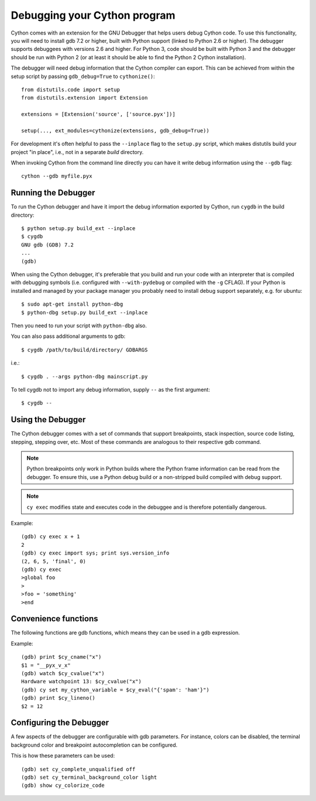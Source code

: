 .. highlight:: cython

.. _debugging:

**********************************
Debugging your Cython program
**********************************

Cython comes with an extension for the GNU Debugger that helps users debug
Cython code. To use this functionality, you will need to install gdb 7.2 or
higher, built with Python support (linked to Python 2.6 or higher).
The debugger supports debuggees with versions 2.6 and higher. For Python 3,
code should be built with Python 3 and the debugger should be run with
Python 2 (or at least it should be able to find the Python 2 Cython
installation).

The debugger will need debug information that the Cython compiler can export.
This can be achieved from within the setup
script by passing ``gdb_debug=True`` to ``cythonize()``::

    from distutils.code import setup
    from distutils.extension import Extension

    extensions = [Extension('source', ['source.pyx'])]

    setup(..., ext_modules=cythonize(extensions, gdb_debug=True))

For development it's often helpful to pass the ``--inplace`` flag to
the ``setup.py`` script, which makes distutils build your project
"in place", i.e., not in a separate `build` directory.

When invoking Cython from the command line directly you can have it write
debug information using the ``--gdb`` flag::

    cython --gdb myfile.pyx

Running the Debugger
=====================
.. highlight:: bash

To run the Cython debugger and have it import the debug information exported
by Cython, run ``cygdb`` in the build directory::

    $ python setup.py build_ext --inplace
    $ cygdb
    GNU gdb (GDB) 7.2
    ...
    (gdb)

When using the Cython debugger, it's preferable that you build and run your code
with an interpreter that is compiled with debugging symbols (i.e. configured
with ``--with-pydebug`` or compiled with the ``-g`` CFLAG). If your Python is
installed and managed by your package manager you probably need to install debug
support separately, e.g. for ubuntu::

    $ sudo apt-get install python-dbg
    $ python-dbg setup.py build_ext --inplace

Then you need to run your script with ``python-dbg`` also.

You can also pass additional arguments to gdb::

    $ cygdb /path/to/build/directory/ GDBARGS

i.e.::

    $ cygdb . --args python-dbg mainscript.py

To tell cygdb not to import any debug information, supply ``--`` as the first
argument::

    $ cygdb --


Using the Debugger
===================
The Cython debugger comes with a set of commands that support breakpoints,
stack inspection, source code listing, stepping, stepping over, etc. Most
of these commands are analogous to their respective gdb command.

.. function:: cy break breakpoints...

    Break in a Python, Cython or C function. First it will look for a Cython
    function with that name, if cygdb doesn't know about a function (or method)
    with that name, it will set a (pending) C breakpoint. The ``-p`` option can
    be used to specify a Python breakpoint.

    Breakpoints can be set for either the function or method name, or they can
    be fully "qualified", which means that the entire "path" to a function is
    given::

        (gdb) cy break cython_function_or_method
        (gdb) cy break packagename.cython_module.cython_function
        (gdb) cy break packagename.cython_module.ClassName.cython_method
        (gdb) cy break c_function

    You can also break on Cython line numbers::

        (gdb) cy break :14
        (gdb) cy break cython_module:14
        (gdb) cy break packagename.cython_module:14

    Python breakpoints currently support names of the module (not the entire
    package path) and the function or method::

        (gdb) cy break -p python_module.python_function_or_method
        (gdb) cy break -p python_function_or_method

.. note:: Python breakpoints only work in Python builds where the Python frame
          information can be read from the debugger. To ensure this, use a
          Python debug build or a non-stripped build compiled with debug
          support.

.. function:: cy step

    Step through Python, Cython or C code. Python, Cython and C functions
    called directly from Cython code are considered relevant and will be
    stepped into.

.. function:: cy next

    Step over Python, Cython or C code.

.. function:: cy run

    Run the program. The default interpreter is the interpreter that was used
    to build your extensions with, or the interpreter ``cygdb`` is run with
    in case the "don't import debug information" option was in effect.
    The interpreter can be overridden using gdb's ``file`` command.

.. function:: cy cont

    Continue the program.

.. function:: cy up
              cy down

    Go up and down the stack to what is considered a relevant frame.

.. function:: cy finish

    Execute until an upward relevant frame is met or something halts
    execution.

.. function:: cy bt
              cy backtrace

    Print a traceback of all frames considered relevant. The ``-a`` option
    makes it print the full traceback (all C frames).

.. function:: cy select

    Select a stack frame by number as listed by ``cy backtrace``. This
    command is introduced because ``cy backtrace`` prints a reversed stack
    trace, so frame numbers differ from gdb's ``bt``.

.. function:: cy print varname

    Print a local or global Cython, Python or C variable (depending on the
    context). Variables may also be dereferenced::

        (gdb) cy print x
        x = 1
        (gdb) cy print *x
        *x = (PyObject) {
            _ob_next = 0x93efd8,
            _ob_prev = 0x93ef88,
            ob_refcnt = 65,
            ob_type = 0x83a3e0
        }

.. function:: cy set cython_variable = value

    Set a Cython variable on the Cython stack to value.

.. function:: cy list

    List the source code surrounding the current line.

.. function:: cy locals
              cy globals

    Print all the local and global variables and their values.

.. function:: cy import FILE...

    Import debug information from files given as arguments. The easiest way to
    import debug information is to use the cygdb command line tool.

.. function:: cy exec code

    Execute code in the current Python or Cython frame. This works like
    Python's interactive interpreter.

    For Python frames it uses the globals and locals from the Python frame,
    for Cython frames it uses the dict of globals used on the Cython module
    and a new dict filled with the local Cython variables.

.. note:: ``cy exec`` modifies state and executes code in the debuggee and is
          therefore potentially dangerous.

Example::

    (gdb) cy exec x + 1
    2
    (gdb) cy exec import sys; print sys.version_info
    (2, 6, 5, 'final', 0)
    (gdb) cy exec
    >global foo
    >
    >foo = 'something'
    >end

Convenience functions
=====================
The following functions are gdb functions, which means they can be used in a
gdb expression.

.. function:: cy_cname(varname)

    Returns the C variable name of a Cython variable. For global
    variables this may not be actually valid.

.. function:: cy_cvalue(varname)

    Returns the value of a Cython variable.

.. function:: cy_eval(expression)

    Evaluates Python code in the nearest Python or Cython frame and returns
    the result of the expression as a gdb value. This gives a new reference
    if successful, NULL on error.

.. function:: cy_lineno()

    Returns the current line number in the selected Cython frame.

Example::

    (gdb) print $cy_cname("x")
    $1 = "__pyx_v_x"
    (gdb) watch $cy_cvalue("x")
    Hardware watchpoint 13: $cy_cvalue("x")
    (gdb) cy set my_cython_variable = $cy_eval("{'spam': 'ham'}")
    (gdb) print $cy_lineno()
    $2 = 12


Configuring the Debugger
========================
A few aspects of the debugger are configurable with gdb parameters. For
instance, colors can be disabled, the terminal background color
and breakpoint autocompletion can be configured.

.. c:macro:: cy_complete_unqualified

    Tells the Cython debugger whether ``cy break`` should also complete
    plain function names, i.e. not prefixed by their module name.
    E.g. if you have a function named ``spam``,
    in module ``M``, it tells whether to only complete ``M.spam`` or also just
    ``spam``.

    The default is true.

.. c:macro:: cy_colorize_code

    Tells the debugger whether to colorize source code. The default is true.

.. c:macro:: cy_terminal_background_color

    Tells the debugger about the terminal background color, which affects
    source code coloring. The default is "dark", another valid option is
    "light".

This is how these parameters can be used::

    (gdb) set cy_complete_unqualified off
    (gdb) set cy_terminal_background_color light
    (gdb) show cy_colorize_code

